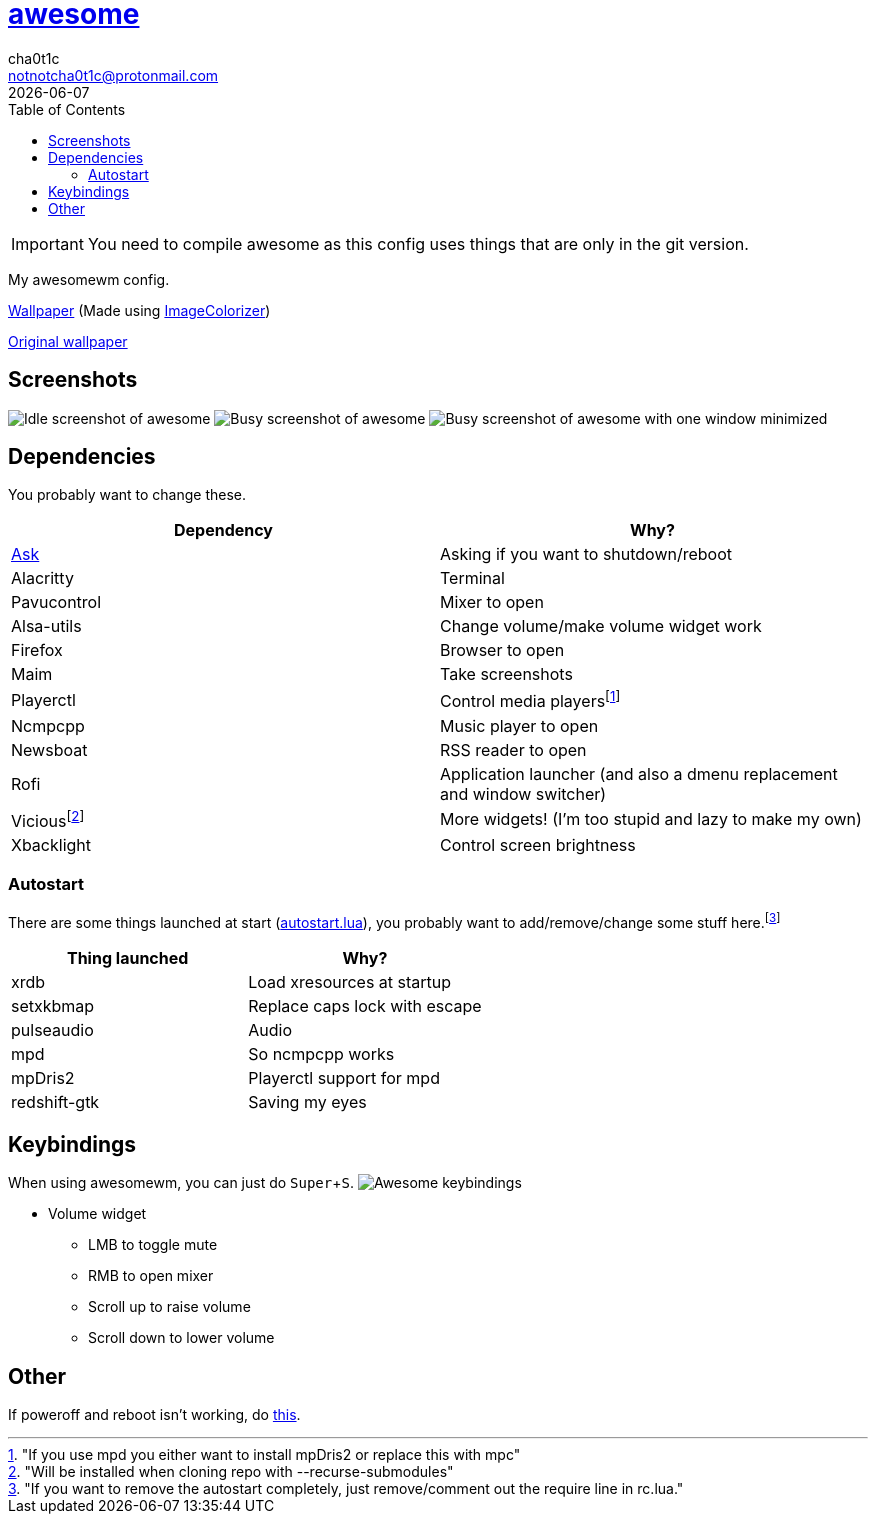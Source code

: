= link:awesomewm.org[awesome]
cha0t1c <notnotcha0t1c@protonmail.com>
{docdate}
:toc:
:experimental:

IMPORTANT: You need to compile awesome as this config uses things that are only in the git version.

My awesomewm config.

link:../../images/wallpaper.png[Wallpaper] (Made using https://github.com/ngynLk/ImageColorizer[ImageColorizer])

https://unsplash.com/photos/AULwJzIhDRQ[Original wallpaper]

== Screenshots
image:../../images/awesome_idle.png[Idle screenshot of awesome]
image:../../images/awesome_busy.png[Busy screenshot of awesome]
image:../../images/awesome_minimized.png[Busy screenshot of awesome with one window minimized]

== Dependencies
You probably want to change these.

|===
|Dependency|Why?

|link:../../local/bin/ask[Ask]
|Asking if you want to shutdown/reboot

|Alacritty
|Terminal

|Pavucontrol
|Mixer to open

|Alsa-utils
|Change volume/make volume widget work

|Firefox
|Browser to open

|Maim
|Take screenshots

|Playerctl
|Control media playersfootnote:["If you use mpd you either want to install mpDris2 or replace this with mpc"]

|Ncmpcpp
|Music player to open

|Newsboat
|RSS reader to open

|Rofi
|Application launcher (and also a dmenu replacement and window switcher)

|Viciousfootnote:["Will be installed when cloning repo with --recurse-submodules"]
|More widgets! (I'm too stupid and lazy to make my own)

|Xbacklight
|Control screen brightness

|===

=== Autostart
There are some things launched at start (link:./autostart.lua[autostart.lua]), you probably want to add/remove/change some stuff here.footnote:["If you want to remove the autostart completely, just remove/comment out the require line in rc.lua."]

|===
|Thing launched|Why?

|xrdb
|Load xresources at startup

|setxkbmap
|Replace caps lock with escape

|pulseaudio
|Audio

|mpd
|So ncmpcpp works

|mpDris2
|Playerctl support for mpd

|redshift-gtk
|Saving my eyes

|===

== Keybindings
When using awesomewm, you can just do kbd:[Super+S].
image:../../images/awesome_keybindings.png[Awesome keybindings]

* Volume widget
** LMB to toggle mute
** RMB to open mixer
** Scroll up to raise volume
** Scroll down to lower volume

== Other
If poweroff and reboot isn't working, do https://gitlab.com/-/snippets/2042640[this].
